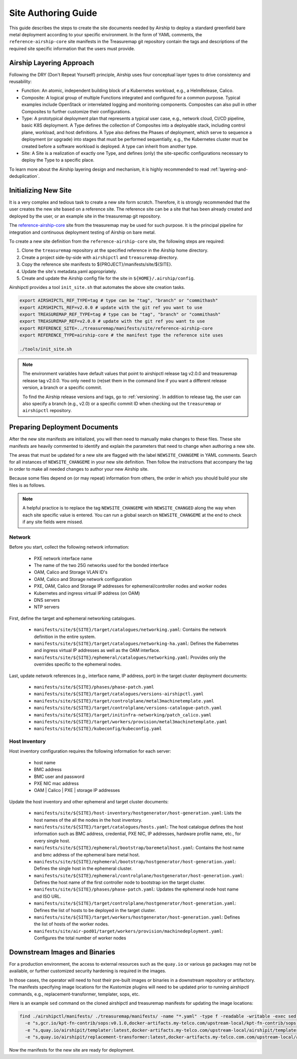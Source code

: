 .. _site_authoring_guide:

Site Authoring Guide
====================

This guide describes the steps to create the site documents needed by Airship
to deploy a standard greenfield bare metal deployment according to your
specific environment. In the form of YAML comments, the ``reference-airship-core``
site manifests in the Treasuremap git repository contain the tags and
descriptions of the required site specific information that the users must
provide.

Airship Layering Approach
~~~~~~~~~~~~~~~~~~~~~~~~~

Following the DRY (Don't Repeat Yourself) principle, Airship uses four
conceptual layer types to drive consistency and reusability:

* Function: An atomic, independent building block of a Kubernetes workload,
  e.g., a HelmRelease, Calico.
* Composite: A logical group of multiple Functions integrated and configured
  for a common purpose. Typical examples include OpenStack or interrelated
  logging and monitoring components.  Composites can also pull in other
  Composites to further customize their configurations.
* Type: A prototypical deployment plan that represents a typical user case,
  e.g., network cloud, CI/CD pipeline, basic K8S deployment. A Type defines
  the collection of Composites into a deployable stack, including control
  plane, workload, and host definitions. A Type also defines the Phases of
  deployment, which serve to sequence a deployment (or upgrade) into
  stages that must be performed sequentially, e.g., the Kubernetes cluster
  must be created before a software workload is deployed. A type can inherit
  from another type.
* Site: A Site is a realization of exactly one Type, and defines (only) the
  site-specific configurations necessary to deploy the Type to a specific
  place.

To learn more about the Airship layering design and mechanism, it is highly
recommended to read :ref:`layering-and-deduplication`.

.. _init_site:

Initializing New Site
~~~~~~~~~~~~~~~~~~~~~

It is a very complex and tedious task to create a new site form scratch.
Therefore, it is strongly recommended that the user creates the new site based
on a reference site. The reference site can be a site that has been already
created and deployed by the user, or an example site in the treasuremap git
repository.

The `reference-airship-core`_ site from the treasuremap may be used for such
purpose. It is the principal pipeline for integration and continuous deployment
testing of Airship on bare metal.

To create a new site definition from the ``reference-airship-core`` site, the
following steps are required:

1. Clone the ``treasuremap`` repository at the specified reference in the Airship
   home directory.
2. Create a project side-by-side with ``airshipctl`` and ``treasuremap`` directory.
3. Copy the reference site manifests to ${PROJECT}/manifests/site/${SITE}.
4. Update the site's metadata.yaml appropriately.
5. Create and update the Airship config file for the site in
   ``${HOME}/.airship/config``.

Airshipctl provides a tool ``init_site.sh`` that automates the above site creation
tasks.

.. code-block:: bash

   export AIRSHIPCTL_REF_TYPE=tag # type can be "tag", "branch" or "commithash"
   export AIRSHIPCTL_REF=v2.0.0 # update with the git ref you want to use
   export TREASUREMAP_REF_TYPE=tag # type can be "tag", "branch" or "commithash"
   export TREASUREMAP_REF=v2.0.0 # update with the git ref you want to use
   export REFERENCE_SITE=../treasuremap/manifests/site/reference-airship-core
   export REFERENCE_TYPE=airship-core # the manifest type the reference site uses

   ./tools/init_site.sh

.. note::
   The environment variables have default values that point to airshipctl
   release tag v2.0.0 and treasuremap release tag v2.0.0. You only need
   to (re)set them in the command line if you want a different release
   version, a branch or a specific commit.

   To find the Airship release versions and tags, go to :ref:`versioning`. In
   addition to release tag, the user can also specify a branch (e.g., v2.0)
   or a specific commit ID when checking out the ``treasuremap`` or ``airshipctl``
   repository.

.. _reference-airship-core:
   https://github.com/airshipit/treasuremap/tree/v2.0/manifests/site/reference-airship-core

Preparing Deployment Documents
~~~~~~~~~~~~~~~~~~~~~~~~~~~~~~

After the new site manifests are initialized, you will then need to manually
make changes to these files. These site manifests are heavily commented to
identify and explain the parameters that need to change when authoring a new
site.

The areas that must be updated for a new site are flagged with the label
``NEWSITE_CHANGEME`` in YAML comments. Search for all instances of
``NEWSITE_CHANGEME`` in your new site definition. Then follow the instructions
that accompany the tag in order to make all needed changes to author your new
Airship site.

Because some files depend on (or may repeat) information from others,
the order in which you should build your site files is as follows.

.. note::

   A helpful practice is to replace the tag ``NEWSITE_CHANGEME`` with
   ``NEWSITE_CHANGED`` along the way when each site specific value is entered.
   You can run a global search on ``NEWSITE_CHANGEME`` at the end to check if
   any site fields were missed.

Network
+++++++

Before you start, collect the following network information:

   * PXE network interface name
   * The name of the two 25G networks used for the bonded interface
   * OAM, Calico and Storage VLAN ID's
   * OAM, Calico and Storage network configuration
   * PXE, OAM, Calico and Storage IP addresses for ephemeral/controller nodes
     and worker nodes
   * Kubernetes and ingress virtual IP address (on OAM)
   * DNS servers
   * NTP servers

First, define the target and ephemeral networking catalogues.

   * ``manifests/site/${SITE}/target/catalogues/networking.yaml``:
     Contains the network definition in the entire system.
   * ``manifests/site/${SITE}/target/catalogues/networking-ha.yaml``:
     Defines the Kubernetes and ingress virtual IP addresses as well as the
     OAM interface.
   * ``manifests/site/${SITE}/ephemeral/catalogues/networking.yaml``:
     Provides only the overrides specific to the ephemeral nodes.

Last, update network references (e.g., interface name, IP address, port) in
the target cluster deployment documents:

   * ``manifests/site/${SITE}/phases/phase-patch.yaml``
   * ``manifests/site/${SITE}/target/catalogues/versions-airshipctl.yaml``
   * ``manifests/site/${SITE}/target/controlplane/metal3machinetemplate.yaml``
   * ``manifests/site/${SITE}/target/controlplane/versions-catalogue-patch.yaml``
   * ``manifests/site/${SITE}/target/initinfra-networking/patch_calico.yaml``
   * ``manifests/site/${SITE}/target/workers/provision/metal3machinetemplate.yaml``
   * ``manifests/site/${SITE}/kubeconfig/kubeconfig.yaml``

Host Inventory
++++++++++++++

Host inventory configuration requires the following information for each server:

   * host name
   * BMC address
   * BMC user and password
   * PXE NIC mac address
   * OAM | Calico | PXE | storage IP addresses

Update the host inventory and other ephemeral and target cluster documents:

   * ``manifests/site/${SITE}/host-inventory/hostgenerator/host-generation.yaml``:
     Lists the host names of the all the nodes in the host inventory.
   * ``manifests/site/${SITE}/target/catalogues/hosts.yaml``: The host catalogue
     defines the host information such as BMC address, credential, PXE NIC, IP
     addresses, hardware profile name, etc., for every single host.
   * ``manifests/site/${SITE}/ephemeral/bootstrap/baremetalhost.yaml``:
     Contains the host name and bmc address of the ephemeral bare metal host.
   * ``manifests/site/${SITE}/ephemeral/bootstrap/hostgenerator/host-generation.yaml``:
     Defines the single host in the ephemeral cluster.
   * ``manifests/site/${SITE}/ephemeral/controlplane/hostgenerator/host-generation.yaml``:
     Defines the host name of the first controller node to bootstrap ion the
     target cluster.
   * ``manifests/site/${SITE}/phases/phase-patch.yaml``: Updates the ephemeral
     node host name and ISO URL.
   * ``manifests/site/${SITE}/target/controlplane/hostgenerator/host-generation.yaml``:
     Defines the list of hosts to be deployed in the target cluster.
   * ``manifests/site/${SITE}/target/workers/hostgenerator/host-generation.yaml``:
     Defines the list of hosts of the worker nodes.
   * ``manifests/site/air-pod01/target/workers/provision/machinedeployment.yaml``:
     Configures the total number of worker nodes

Downstream Images and Binaries
~~~~~~~~~~~~~~~~~~~~~~~~~~~~~~

For a production environment, the access to external resources such as the
``quay.io`` or various ``go`` packages may not be available, or further customized
security hardening is required in the images.

In those cases, the operator will need to host their pre-built images or
binaries in a downstream repository or artifactory. The manifests specifying
image locations for the Kustomize plugins will need to be updated prior to
running airshipctl commands, e.g., replacement-transformer, templater, sops,
etc.

Here is an example ``sed`` command on the cloned airshipctl and treasuremap
manifests for updating the image locations:

.. code-block:: bash

 find ./airshipctl/manifests/ ./treasuremap/manifests/ -name "*.yaml" -type f -readable -writable -exec sed -i \
   -e "s,gcr.io/kpt-fn-contrib/sops:v0.1.0,docker-artifacts.my-telco.com/upstream-local/kpt-fn-contrib/sops:v0.1.0,g" -i \
   -e "s,quay.io/airshipit/templater:latest,docker-artifacts.my-telco.com/upstream-local/airshipit/templater:latest,g" -i \
   -e "s,quay.io/airshipit/replacement-transformer:latest,docker-artifacts.my-telco.com.com/upstream-local/airshipit/replacement-transformer:latest,g" {} +;

Now the manifests for the new site are ready for deployment.
